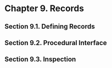 * Chapter 9. Records
** Section 9.1. Defining Records
** Section 9.2. Procedural Interface
** Section 9.3. Inspection

